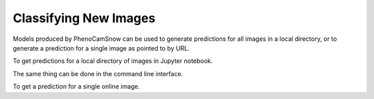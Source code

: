 Classifying New Images
======================
Models produced by PhenoCamSnow can be used to generate predictions for all
images in a local directory, or to generate a prediction for a single image as
pointed to by URL.

To get predictions for a local directory of images in Jupyter notebook.

.. nbinput:: ipython3
    :execution-count: 1

    from phenocam_snow.predict import load_model_from_file, run_model_offline

.. nbinput:: ipython3
    :execution-count: 2

    # REPLACE ME
    model_path = "path/to/checkpoint_of_best_model.pth"
    my_model = load_model_from_file(model_path)

.. nbinput:: ipython3
    :execution-count 3:

    site_name = "canadaojp"
    img_dir = "canadaojp_test_images"
    run_model_offline(my_model, site_name, img_dir)

The same thing can be done in the command line interface.

.. code-block:: bash
    :linenos:

    python -m phenocam_snow.predict \
        canadaojp \
        [path/to/checkpoint_of_best_model.pth] \
        --categories snow no_snow too_dark
        --directory canadaOBS_test_images

To get a prediction for a single online image.

.. nbinput:: ipython3
    :execution-count 1:

    from phenocam_snow.predict import load_model_from_file, run_model_online

.. nbinput:: ipython3
    :execution-count: 2

    # REPLACE ME
    model_path = "path/to/checkpoint_of_best_model.pth"
    my_model = load_model_from_file(model_path)

.. nbinput:: ipython3
    :execution-count 3:

    site_name = "canadaojp"

    categories = 

    # REPLACE ME
    img_url = "url/of/image_to_classify.png"

    run_model_online(my_model, site_name, img_dir)